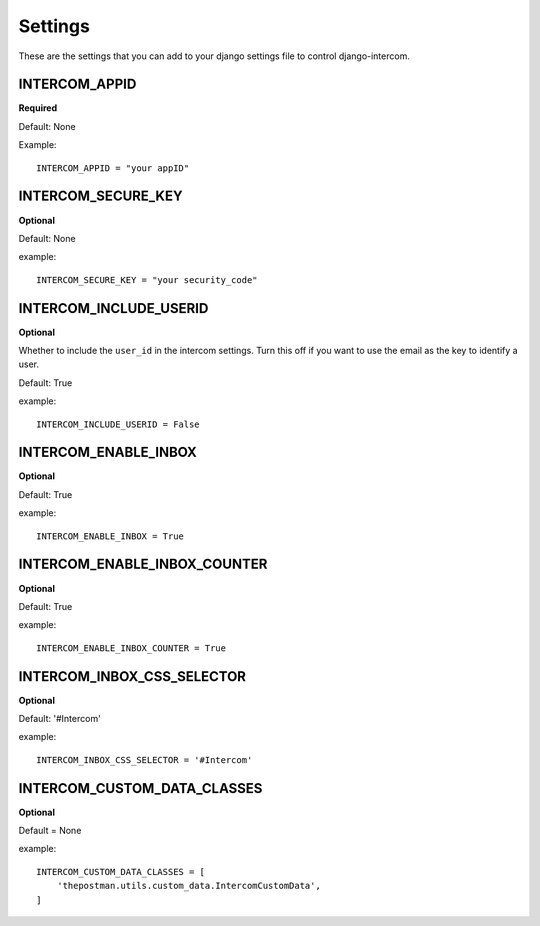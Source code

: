 Settings
========
These are the settings that you can add to your django settings file to control django-intercom.


INTERCOM_APPID
--------------
**Required**

Default: None

Example::

    INTERCOM_APPID = "your appID"


INTERCOM_SECURE_KEY
-------------------
**Optional**

Default: None

example::

        INTERCOM_SECURE_KEY = "your security_code"


INTERCOM_INCLUDE_USERID
-----------------------
**Optional**

Whether to include the ``user_id`` in the intercom settings. Turn this off if
you want to use the email as the key to identify a user.

Default: True

example::

        INTERCOM_INCLUDE_USERID = False


INTERCOM_ENABLE_INBOX
---------------------
**Optional**

Default: True

example::

    INTERCOM_ENABLE_INBOX = True


INTERCOM_ENABLE_INBOX_COUNTER
-----------------------------
**Optional**

Default: True

example::

    INTERCOM_ENABLE_INBOX_COUNTER = True


INTERCOM_INBOX_CSS_SELECTOR
---------------------------
**Optional**

Default: '#Intercom'

example::

    INTERCOM_INBOX_CSS_SELECTOR = '#Intercom'


INTERCOM_CUSTOM_DATA_CLASSES
----------------------------
**Optional**

Default = None

example::

    INTERCOM_CUSTOM_DATA_CLASSES = [
        'thepostman.utils.custom_data.IntercomCustomData',
    ]

